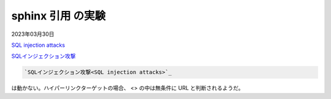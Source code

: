 .. -*- coding: utf-8; mode: rst; -*-

.. index:: sphinx

sphinx 引用 の実験
==================

2023年03月30日


`SQL injection attacks`_

`SQLインジェクション攻撃 <https://en.wikipedia.org/wiki/SQL_injection>`_

.. _`SQL injection attacks`: https://en.wikipedia.org/wiki/SQL_injection

.. code-block:: text

   `SQLインジェクション攻撃<SQL injection attacks>`_

は動かない。ハイパーリンクターゲットの場合、  <> の中は無条件に URL と判断されるようだ。
